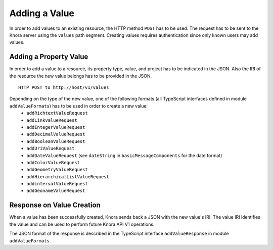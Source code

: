 .. Copyright © 2015 Lukas Rosenthaler, Benjamin Geer, Ivan Subotic,
   Tobias Schweizer, André Kilchenmann, and André Fatton.

   This file is part of Knora.

   Knora is free software: you can redistribute it and/or modify
   it under the terms of the GNU Affero General Public License as published
   by the Free Software Foundation, either version 3 of the License, or
   (at your option) any later version.

   Knora is distributed in the hope that it will be useful,
   but WITHOUT ANY WARRANTY; without even the implied warranty of
   MERCHANTABILITY or FITNESS FOR A PARTICULAR PURPOSE.  See the
   GNU Affero General Public License for more details.

   You should have received a copy of the GNU Affero General Public
   License along with Knora.  If not, see <http://www.gnu.org/licenses/>.

.. _adding-values:

Adding a Value
==============

In order to add values to an existing resource, the HTTP method ``POST`` has to be used.
The request has to be sent to the Knora server using the ``values`` path segment.
Creating values requires authentication since only known users may add values.

***********************
Adding a Property Value
***********************

In order to add a value to a resource, its property type, value, and project has to be indicated in the JSON.
Also the IRI of the resource the new value belongs has to be provided in the JSON.

::

    HTTP POST to http://host/v1/values

Depending on the type of the new value, one of the following formats (all TypeScript interfaces defined in module ``addValueFormats``) has to be used in order to create a new value:
  - ``addRichtextValueRequest``
  - ``addLinkValueRequest``
  - ``addIntegerValueRequest``
  - ``addDecimalValueRequest``
  - ``addBooleanValueRequest``
  - ``addUriValueRequest``
  - ``addDateValueRequest`` (see ``dateString`` in ``basicMessageComponents`` for the date format)
  - ``addColorValueRequest``
  - ``addGeometryValueRequest``
  - ``addHierarchicalListValueRequest``
  - ``addintervalValueRequest``
  - ``addGeonameValueRequest``

**************************
Response on Value Creation
**************************

When a value has been successfully created, Knora sends back a JSON with the new value's IRI.
The value IRI identifies the value and can be used to perform future Knora API V1 operations.

The JSON format of the response is described in the TypeScript interface ``addValueResponse`` in module ``addValueFormats``.
